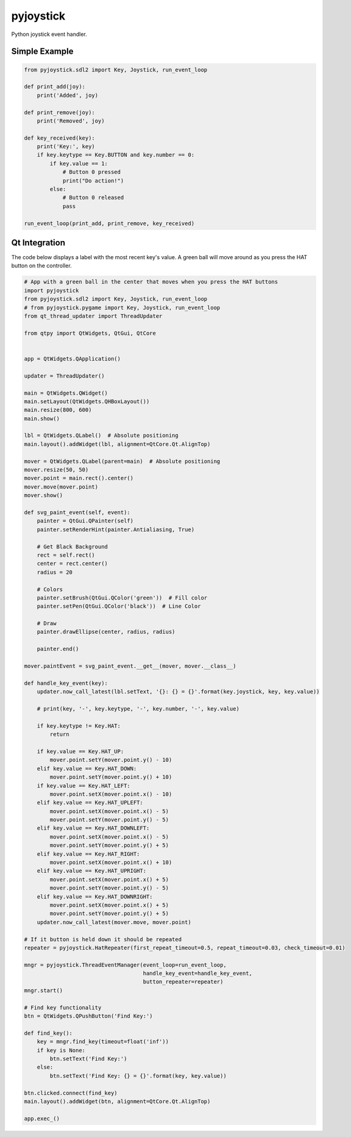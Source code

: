 ==========
pyjoystick
==========

Python joystick event handler.


Simple Example
==============

.. code-block:: python

    from pyjoystick.sdl2 import Key, Joystick, run_event_loop

    def print_add(joy):
        print('Added', joy)

    def print_remove(joy):
        print('Removed', joy)

    def key_received(key):
        print('Key:', key)
        if key.keytype == Key.BUTTON and key.number == 0:
            if key.value == 1:
                # Button 0 pressed
                print("Do action!")
            else:
                # Button 0 released
                pass

    run_event_loop(print_add, print_remove, key_received)


Qt Integration
==============

The code below displays a label with the most recent key's value.
A green ball will move around as you press the HAT button on the controller.

.. code-block:: python

    # App with a green ball in the center that moves when you press the HAT buttons
    import pyjoystick
    from pyjoystick.sdl2 import Key, Joystick, run_event_loop
    # from pyjoystick.pygame import Key, Joystick, run_event_loop
    from qt_thread_updater import ThreadUpdater

    from qtpy import QtWidgets, QtGui, QtCore


    app = QtWidgets.QApplication()

    updater = ThreadUpdater()

    main = QtWidgets.QWidget()
    main.setLayout(QtWidgets.QHBoxLayout())
    main.resize(800, 600)
    main.show()

    lbl = QtWidgets.QLabel()  # Absolute positioning
    main.layout().addWidget(lbl, alignment=QtCore.Qt.AlignTop)

    mover = QtWidgets.QLabel(parent=main)  # Absolute positioning
    mover.resize(50, 50)
    mover.point = main.rect().center()
    mover.move(mover.point)
    mover.show()

    def svg_paint_event(self, event):
        painter = QtGui.QPainter(self)
        painter.setRenderHint(painter.Antialiasing, True)

        # Get Black Background
        rect = self.rect()
        center = rect.center()
        radius = 20

        # Colors
        painter.setBrush(QtGui.QColor('green'))  # Fill color
        painter.setPen(QtGui.QColor('black'))  # Line Color

        # Draw
        painter.drawEllipse(center, radius, radius)

        painter.end()

    mover.paintEvent = svg_paint_event.__get__(mover, mover.__class__)

    def handle_key_event(key):
        updater.now_call_latest(lbl.setText, '{}: {} = {}'.format(key.joystick, key, key.value))

        # print(key, '-', key.keytype, '-', key.number, '-', key.value)

        if key.keytype != Key.HAT:
            return

        if key.value == Key.HAT_UP:
            mover.point.setY(mover.point.y() - 10)
        elif key.value == Key.HAT_DOWN:
            mover.point.setY(mover.point.y() + 10)
        if key.value == Key.HAT_LEFT:
            mover.point.setX(mover.point.x() - 10)
        elif key.value == Key.HAT_UPLEFT:
            mover.point.setX(mover.point.x() - 5)
            mover.point.setY(mover.point.y() - 5)
        elif key.value == Key.HAT_DOWNLEFT:
            mover.point.setX(mover.point.x() - 5)
            mover.point.setY(mover.point.y() + 5)
        elif key.value == Key.HAT_RIGHT:
            mover.point.setX(mover.point.x() + 10)
        elif key.value == Key.HAT_UPRIGHT:
            mover.point.setX(mover.point.x() + 5)
            mover.point.setY(mover.point.y() - 5)
        elif key.value == Key.HAT_DOWNRIGHT:
            mover.point.setX(mover.point.x() + 5)
            mover.point.setY(mover.point.y() + 5)
        updater.now_call_latest(mover.move, mover.point)

    # If it button is held down it should be repeated
    repeater = pyjoystick.HatRepeater(first_repeat_timeout=0.5, repeat_timeout=0.03, check_timeout=0.01)

    mngr = pyjoystick.ThreadEventManager(event_loop=run_event_loop,
                                         handle_key_event=handle_key_event,
                                         button_repeater=repeater)
    mngr.start()

    # Find key functionality
    btn = QtWidgets.QPushButton('Find Key:')

    def find_key():
        key = mngr.find_key(timeout=float('inf'))
        if key is None:
            btn.setText('Find Key:')
        else:
            btn.setText('Find Key: {} = {}'.format(key, key.value))

    btn.clicked.connect(find_key)
    main.layout().addWidget(btn, alignment=QtCore.Qt.AlignTop)

    app.exec_()
